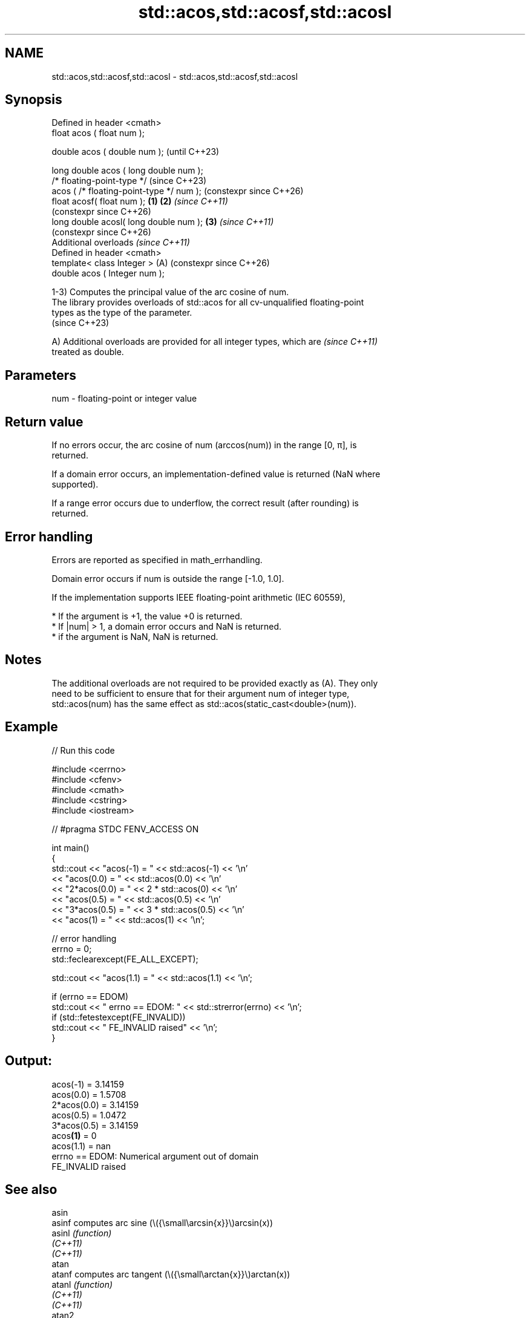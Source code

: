 .TH std::acos,std::acosf,std::acosl 3 "2024.06.10" "http://cppreference.com" "C++ Standard Libary"
.SH NAME
std::acos,std::acosf,std::acosl \- std::acos,std::acosf,std::acosl

.SH Synopsis
   Defined in header <cmath>
   float       acos ( float num );

   double      acos ( double num );                            (until C++23)

   long double acos ( long double num );
   /* floating-point-type */                                   (since C++23)
               acos ( /* floating-point-type */ num );         (constexpr since C++26)
   float       acosf( float num );                     \fB(1)\fP \fB(2)\fP \fI(since C++11)\fP
                                                               (constexpr since C++26)
   long double acosl( long double num );                   \fB(3)\fP \fI(since C++11)\fP
                                                               (constexpr since C++26)
   Additional overloads \fI(since C++11)\fP
   Defined in header <cmath>
   template< class Integer >                               (A) (constexpr since C++26)
   double      acos ( Integer num );

   1-3) Computes the principal value of the arc cosine of num.
   The library provides overloads of std::acos for all cv-unqualified floating-point
   types as the type of the parameter.
   (since C++23)

   A) Additional overloads are provided for all integer types, which are  \fI(since C++11)\fP
   treated as double.

.SH Parameters

   num - floating-point or integer value

.SH Return value

   If no errors occur, the arc cosine of num (arccos(num)) in the range [0, π], is
   returned.

   If a domain error occurs, an implementation-defined value is returned (NaN where
   supported).

   If a range error occurs due to underflow, the correct result (after rounding) is
   returned.

.SH Error handling

   Errors are reported as specified in math_errhandling.

   Domain error occurs if num is outside the range [-1.0, 1.0].

   If the implementation supports IEEE floating-point arithmetic (IEC 60559),

     * If the argument is +1, the value +0 is returned.
     * If |num| > 1, a domain error occurs and NaN is returned.
     * if the argument is NaN, NaN is returned.

.SH Notes

   The additional overloads are not required to be provided exactly as (A). They only
   need to be sufficient to ensure that for their argument num of integer type,
   std::acos(num) has the same effect as std::acos(static_cast<double>(num)).

.SH Example


// Run this code

 #include <cerrno>
 #include <cfenv>
 #include <cmath>
 #include <cstring>
 #include <iostream>

 // #pragma STDC FENV_ACCESS ON

 int main()
 {
     std::cout << "acos(-1) = " << std::acos(-1) << '\\n'
               << "acos(0.0) = " << std::acos(0.0) << '\\n'
               << "2*acos(0.0) = " << 2 * std::acos(0) << '\\n'
               << "acos(0.5) = " << std::acos(0.5) << '\\n'
               << "3*acos(0.5) = " << 3 * std::acos(0.5) << '\\n'
               << "acos(1) = " << std::acos(1) << '\\n';

     // error handling
     errno = 0;
     std::feclearexcept(FE_ALL_EXCEPT);

     std::cout << "acos(1.1) = " << std::acos(1.1) << '\\n';

     if (errno == EDOM)
         std::cout << "    errno == EDOM: " << std::strerror(errno) << '\\n';
     if (std::fetestexcept(FE_INVALID))
         std::cout << "    FE_INVALID raised" << '\\n';
 }

.SH Output:

 acos(-1) = 3.14159
 acos(0.0) = 1.5708
 2*acos(0.0) = 3.14159
 acos(0.5) = 1.0472
 3*acos(0.5) = 3.14159
 acos\fB(1)\fP = 0
 acos(1.1) = nan
     errno == EDOM: Numerical argument out of domain
     FE_INVALID raised

.SH See also

   asin
   asinf               computes arc sine (\\({\\small\\arcsin{x}}\\)arcsin(x))
   asinl               \fI(function)\fP
   \fI(C++11)\fP
   \fI(C++11)\fP
   atan
   atanf               computes arc tangent (\\({\\small\\arctan{x}}\\)arctan(x))
   atanl               \fI(function)\fP
   \fI(C++11)\fP
   \fI(C++11)\fP
   atan2
   atan2f              arc tangent, using signs to determine quadrants
   atan2l              \fI(function)\fP
   \fI(C++11)\fP
   \fI(C++11)\fP
   cos
   cosf                computes cosine (\\({\\small\\cos{x}}\\)cos(x))
   cosl                \fI(function)\fP
   \fI(C++11)\fP
   \fI(C++11)\fP
   acos(std::complex)  computes arc cosine of a complex number
   \fI(C++11)\fP             (\\({\\small\\arccos{z}}\\)arccos(z))
                       \fI(function template)\fP
   acos(std::valarray) applies the function std::acos to each element of valarray
                       \fI(function template)\fP
   C documentation for
   acos

